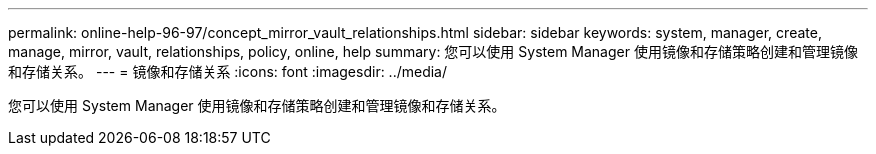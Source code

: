 ---
permalink: online-help-96-97/concept_mirror_vault_relationships.html 
sidebar: sidebar 
keywords: system, manager, create, manage, mirror, vault, relationships, policy, online, help 
summary: 您可以使用 System Manager 使用镜像和存储策略创建和管理镜像和存储关系。 
---
= 镜像和存储关系
:icons: font
:imagesdir: ../media/


[role="lead"]
您可以使用 System Manager 使用镜像和存储策略创建和管理镜像和存储关系。
